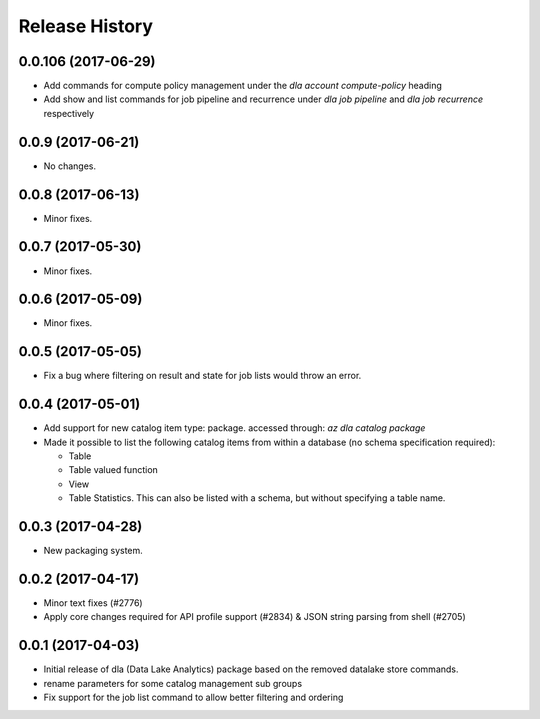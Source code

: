 .. :changelog:

Release History
===============
0.0.106 (2017-06-29)
++++++++++++++++++++
* Add commands for compute policy management under the `dla account compute-policy` heading
* Add show and list commands for job pipeline and recurrence under `dla job pipeline` and `dla job recurrence` respectively


0.0.9 (2017-06-21)
++++++++++++++++++
* No changes.

0.0.8 (2017-06-13)
++++++++++++++++++
* Minor fixes.

0.0.7 (2017-05-30)
++++++++++++++++++

* Minor fixes.

0.0.6 (2017-05-09)
++++++++++++++++++

* Minor fixes.

0.0.5 (2017-05-05)
++++++++++++++++++

* Fix a bug where filtering on result and state for job lists would throw an error.

0.0.4 (2017-05-01)
++++++++++++++++++

* Add support for new catalog item type: package. accessed through: `az dla catalog package`
* Made it possible to list the following catalog items from within a database (no schema specification required):

  * Table
  * Table valued function
  * View
  * Table Statistics. This can also be listed with a schema, but without specifying a table name.

0.0.3 (2017-04-28)
++++++++++++++++++

* New packaging system.

0.0.2 (2017-04-17)
++++++++++++++++++

* Minor text fixes (#2776)
* Apply core changes required for API profile support (#2834) & JSON string parsing from shell (#2705)

0.0.1 (2017-04-03)
++++++++++++++++++

* Initial release of dla (Data Lake Analytics) package based on the removed datalake store commands.
* rename parameters for some catalog management sub groups
* Fix support for the job list command to allow better filtering and ordering

